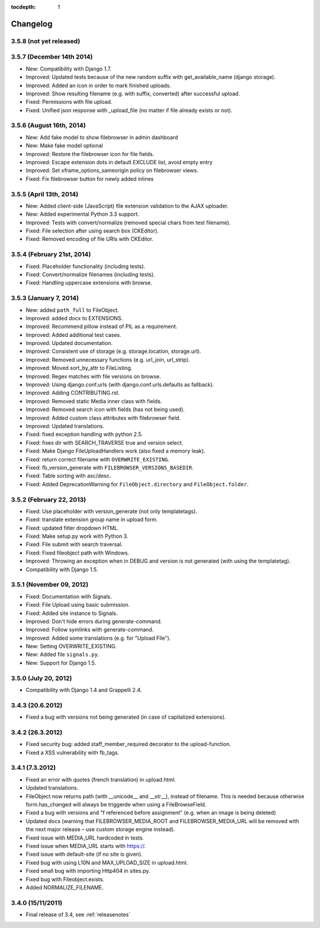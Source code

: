 :tocdepth: 1

.. |grappelli| replace:: Grappelli
.. |filebrowser| replace:: FileBrowser

.. _changelog:

Changelog
=========

3.5.8 (not yet released)
------------------------


3.5.7 (December 14th 2014)
---------------------------

* New: Compatibility with Django 1.7.
* Improved: Updated tests because of the new random suffix with get_available_name (django storage).
* Improved: Added an icon in order to mark finished uploads.
* Improved: Show resulting filename (e.g. with suffix, converted) after successful upload.
* Fixed: Permissions with file upload.
* Fixed: Unified json response with _upload_file (no matter if file already exists or not).

3.5.6 (August 16th, 2014)
------------------------

* New: Add fake model to show filebrowser in admin dashboard
* New: Make fake model optional
* Improved: Restore the filebrowser icon for file fields.
* Improved: Escape extension dots in default EXCLUDE list, avoid empty entry
* Improved: Set xframe_options_sameorigin policy on filebrowser views.
* Fixed: Fix filebrowser button for newly added inlines

3.5.5 (April 13th, 2014)
------------------------

* New: Added client-side (JavaScript) file extension validation to the AJAX uploader.
* New: Added experimental Python 3.3 support.
* Improved: Tests with convert/normalize (removed special chars from test filename).
* Fixed: File selection after using search box (CKEditor).
* Fixed: Removed encoding of file URIs with CKEditor.

3.5.4 (February 21st, 2014)
---------------------------

* Fixed: Placeholder functionality (including tests).
* Fixed: Convert/normalize filenames (including tests).
* Fixed: Handling uppercase extensions with browse.

3.5.3 (January 7, 2014)
-----------------------

* New: added ``path_full`` to FileObject.
* Improved: added docx to EXTENSIONS.
* Improved: Recommend pillow instead of PIL as a requirement.
* Improved: Added additional test cases.
* Improved: Updated documentation.
* Improved: Consistent use of storage (e.g. storage.location, storage.url).
* Improved: Removed unnecessary functions (e.g. url_join, url_strip).
* Improved: Moved sort_by_attr to FileListing.
* Improved: Regex matches with file versions on browse.
* Improved: Using django.conf.urls (with django.conf.urls.defaults as fallback).
* Improved: Adding CONTRIBUTING.rst.
* Improved: Removed static Media inner class with fields.
* Improved: Removed search icon with fields (has not being used).
* Improved: Added custom class attributes with filebrowser field.
* Improved: Updated translations.
* Fixed: fixed exception handling with python 2.5.
* Fixed: fixes dir with SEARCH_TRAVERSE true and version select.
* Fixed: Make Django FileUploadHandlers work (also fixed a memory leak).
* Fixed: return correct filename with ``OVERWRITE_EXISTING``.
* Fixed: fb_version_generate with ``FILEBROWSER_VERSIONS_BASEDIR``.
* Fixed: Table sorting with asc/desc.
* Fixed: Added DeprecationWarning for ``FileObject.directory`` and ``FileObject.folder``.

3.5.2 (February 22, 2013)
-------------------------

* Fixed: Use placeholder with version_generate (not only templatetags).
* Fixed: translate extension group name in upload form.
* Fixed: updated filter dropdown HTML.
* Fixed: Make setup.py work with Python 3.
* Fixed: File submit with search traversal.
* Fixed: Fixed fileobject path with Windows.
* Improved: Throwing an exception when in DEBUG and version is not generated (with using the templatetag).
* Compatibility with Django 1.5.

3.5.1 (November 09, 2012)
-------------------------

* Fixed: Documentation with Signals.
* Fixed: File Upload using basic submission.
* Fixed: Added site instance to Signals.
* Improved: Don't hide errors during generate-command.
* Improved: Follow symlinks with generate-command.
* Improved: Added some translations (e.g. for "Upload File").
* New: Setting OVERWRITE_EXISTING.
* New: Added file ``signals.py``.
* New: Support for Django 1.5.

3.5.0 (July 20, 2012)
---------------------

* Compatibility with Django 1.4 and Grappelli 2.4.

3.4.3 (20.6.2012)
-----------------

* Fixed a bug with versions not being generated (in case of capitalized extensions).

3.4.2 (26.3.2012)
-----------------

* Fixed security bug: added staff_member_required decorator to the upload-function.
* Fixed a XSS vulnerability with fb_tags.

3.4.1 (7.3.2012)
----------------

* Fixed an error with quotes (french translation) in upload.html.
* Updated translations.
* FileObject now returns path (with __unicode__ and __str__), instead of filename. This is needed because otherwise form.has_changed will always be triggerde when using a FileBrowseField.
* Fixed a bug with versions and "f referenced before assignment" (e.g. when an image is being deleted)
* Updated docs (warning that FILEBROWSER_MEDIA_ROOT and FILEBROWSER_MEDIA_URL will be removed with the next major release – use custom storage engine instead).
* Fixed issue with MEDIA_URL hardcoded in tests.
* Fixed issue when MEDIA_URL starts with https://.
* Fixed issue with default-site (if no site is given).
* Fixed bug with using L10N and MAX_UPLOAD_SIZE in upload.html.
* Fixed small bug with importing Http404 in sites.py.
* Fixed bug with Fileobject.exists.
* Added NORMALIZE_FILENAME.

3.4.0 (15/11/2011)
------------------

* Final release of 3.4, see :ref:`releasenotes`
